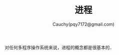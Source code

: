 #+TITLE: 进程
#+AUTHOR: Cauchy(pqy7172@gmail.com)
#+EMAIL: pqy7172@gmail.com
#+HTML_HEAD: <link rel="stylesheet" href="../../org-manual.css" type="text/css"> 

对任何多程序操作系统来说，进程的概念都是很基本的．
